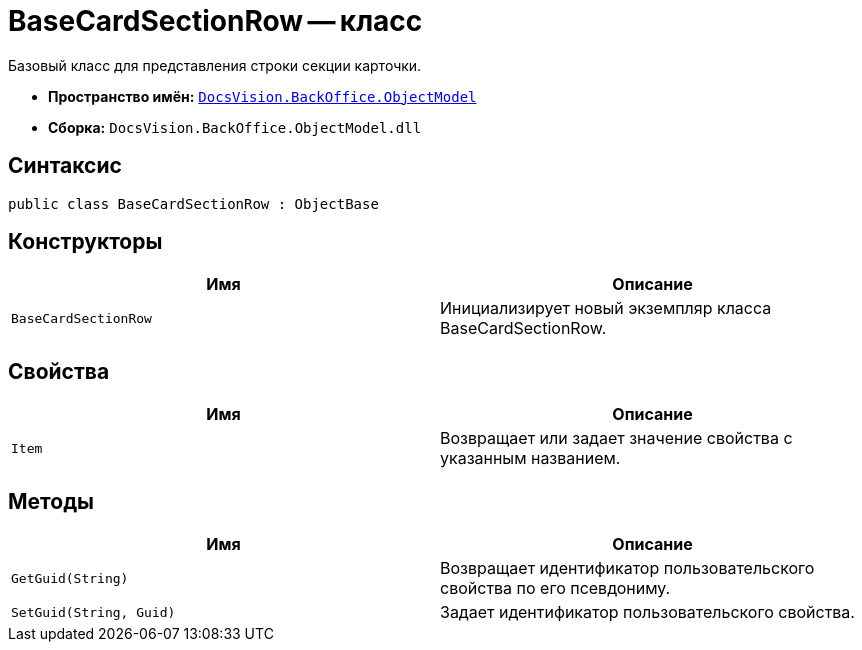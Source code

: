 = BaseCardSectionRow -- класс

Базовый класс для представления строки секции карточки.

* *Пространство имён:* `xref:api/DocsVision/Platform/ObjectModel/ObjectModel_NS.adoc[DocsVision.BackOffice.ObjectModel]`
* *Сборка:* `DocsVision.BackOffice.ObjectModel.dll`

== Синтаксис

[source,csharp]
----
public class BaseCardSectionRow : ObjectBase
----

== Конструкторы

[cols=",",options="header"]
|===
|Имя |Описание
|`BaseCardSectionRow` |Инициализирует новый экземпляр класса BaseCardSectionRow.
|===

== Свойства

[cols=",",options="header"]
|===
|Имя |Описание
|`Item` |Возвращает или задает значение свойства с указанным названием.
|===

== Методы

[cols=",",options="header"]
|===
|Имя |Описание
|`GetGuid(String)` |Возвращает идентификатор пользовательского свойства по его псевдониму.
|`SetGuid(String, Guid)` |Задает идентификатор пользовательского свойства.
|===
